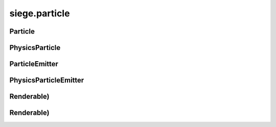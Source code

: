 .. _siege.particle:

siege.particle
==================

Particle
-----------------------------------
.. class:: Particle

   

   .. method:: __init__( )

      

   .. attribute:: color

       |      :class:`Range` of values to color this :class:`Particle` based on lifetime


   .. attribute:: coord

       |      :class:`Texture` coordinates for this :class:`Particle`


   .. attribute:: lifetime

       |      :class:`Timer` that holds total life of this :class:`Particle`


   .. attribute:: position

       |      X,Y coordinates of this :class:`Particle`


   .. attribute:: scale

       |      :class:`Range` of values to scale this :class:`Particle` based on lifetime


   .. attribute:: velocity

       |      :class:`Vector` of this Particle's velocity to be added to the position each update


PhysicsParticle
-----------------------------------
.. class:: PhysicsParticle

   

ParticleEmitter
-----------------------------------
.. class:: ParticleEmitter

   

   .. method:: __init__( arg2, arg3, arg4, arg5, arg6)

      

      :param arg2: 

      :type arg2: int

      :param arg3: 

      :type arg3: int

      :param arg4: 

      :type arg4: :class:`Vector`

      :param arg5: 

      :type arg5: int

      :param arg6: 

      :type arg6: int

   .. method:: attachTo( Entity)

      Attaches this :class:`ParticleEmitter` to an :class:`Entity`. Position is now relative to that :class:`Entity`


      :param Entity: 

      :type Entity: :class:`Entity`

   .. method:: createParticle( lifespan, position, color, velocity, rotation, scale)

      Returns a new :class:`Particle` with these arguments


      :param lifespan:  How long the Paritcle will live


      :type lifespan: int

      :param position:  X,Y coordinates of the :class:`Particle`


      :type position: :class:`Vector`

      :param color:  :class:`Range` of values to color this :class:`Particle`


      :type color: :class:`RangeColor`

      :param velocity:  :class:`Vector` of this Particle's velocity to be added to the position each update


      :type velocity: :class:`RangeVector`

      :param rotation:  :class:`Range` of values to rotate this :class:`Particle`


      :type rotation: :class:`RangeFloat`

      :param scale:  :class:`Range` of values to scale this :class:`Particle`


      :type scale: :class:`RangeVector`

      :rtype: :class:`Particle`

   .. method:: getCount( )

      Return the number of Particles this :class:`ParticleEmitter` tracks


      :rtype: int

   .. method:: getPosition( )

      If attached to an :class:`Entity`, return position relative to that :class:`Entity`.  Otherwise return Position


      :rtype: :class:`Vector`

   .. method:: render( window)

      Draw all Particles in this :class:`ParticleEmitter`


      :param window:  The window to draw on


      :type window: :class:`sfRenderTarget`

   .. method:: setPosition( position)

      Changes X,Y coordinates to position


      :param position:  X,Y coordinates to change to


      :type position: :class:`Vector`

   .. method:: setTexture( texture[, coords=[]])

      Change ParticleEmitter's :class:`Texture` and corresponding coordinates


      :param texture:  The :class:`Texture` to change to


      :type texture: :class:`Texture`

      :param coords:  List of coordinates to give to the :class:`Texture`


      :type coords: list

   .. method:: update( frameTime)

      Updates all Particles in this :class:`ParticleEmitter`


      :param frameTime:  elapsed time this frame


      :type frameTime: int

   .. method:: updateLife( frameTime)

      Updates only the lifetime and the lifetime of all Particles in this ParticleEmitter:param frameTime: elapsed time this frame


      :param frameTime: 

      :type frameTime: int

      :rtype: bool

   .. attribute:: amount

       |      Amount of Particles to create each spawn


   .. attribute:: colorEnd

       |      A :class:`Range` of Color's used for the end of the :class:`Range` for each :class:`Particle` color


   .. attribute:: colorStart

       |      A :class:`Range` of Color's used for the start of the :class:`Range` for each :class:`Particle` color


   .. attribute:: lastEmission

       |      :class:`Time` of last spawn


   .. attribute:: lifetime

       |      :class:`Timer` to track total life of this :class:`ParticleEmitter`


   .. attribute:: particleLife

       |      A :class:`Range` of lengths of time used for intial Paritcle life times


   .. attribute:: particlePosition

       |      A :class:`Range` of intial positions of each :class:`Particle` spawned


   .. attribute:: rate

       |      Elapsed time to pass before spawning more Particles


   .. attribute:: realmUid

      

   .. attribute:: rotationChange

       |      A :class:`Range` of values used to add to rotationStart for the end of the :class:`Range` for each :class:`Particle` rotation


   .. attribute:: rotationStart

       |      A :class:`Range` of values used for the start of the :class:`Range` for each :class:`Particle` rotation


   .. attribute:: scaleChange

       |      A :class:`Range` of values used to add to scaleStart for the end of the :class:`Range` for each :class:`Particle` scale


   .. attribute:: scaleStart

       |      A :class:`Range` of values used for the start of the :class:`Range` for each :class:`Particle` scale


   .. attribute:: texture

       |      :class:`Texture` to draw for each :class:`Particle`


   .. attribute:: velocityChange

       |      A :class:`Range` of Vectors used to add to velocityStart for the end of the :class:`Range` for each :class:`Particle` velocity


   .. attribute:: velocityStart

       |      A :class:`Range` of Vectors used for the start of the :class:`Range` for each :class:`Particle` velocity


PhysicsParticleEmitter
-----------------------------------
.. class:: PhysicsParticleEmitter

   

   .. method:: __init__( arg2, arg3, arg4, arg5, arg6)

      

      :param arg2: 

      :type arg2: int

      :param arg3: 

      :type arg3: int

      :param arg4: 

      :type arg4: :class:`Vector`

      :param arg5: 

      :type arg5: int

      :param arg6: 

      :type arg6: int

   .. attribute:: fallCap

       |      Sets the fallcap :class:`Vector` for Particles in this emitter


   .. attribute:: friction

       |      Sets the friction :class:`Vector` for Particles in this emitter


   .. attribute:: gravity

       |      Sets the gravity :class:`Vector` for Particles in this emitter


   .. attribute:: restitution

       |      Sets the restitution :class:`Vector` for Particles in this emitter


Renderable)
-----------------------------------
.. class:: Renderable)

   

Renderable)
-----------------------------------
.. class:: Renderable)

   

